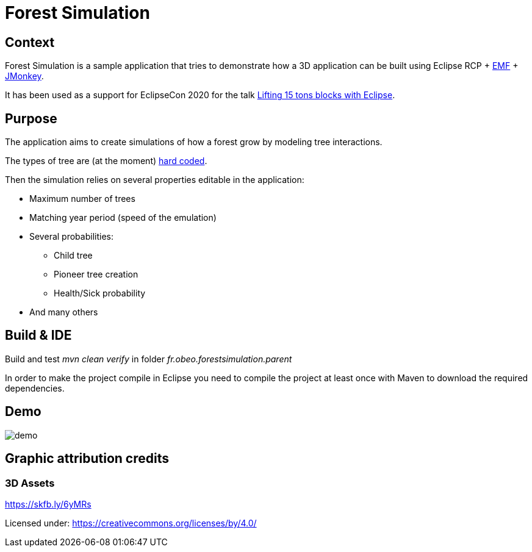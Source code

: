= Forest Simulation

== Context

Forest Simulation is a sample application that tries to demonstrate how a 3D application
can be built using Eclipse RCP + link:https://www.eclipse.org/modeling/emf/[EMF] + link:https://jmonkeyengine.org/[JMonkey].

It has been used as a support for EclipseCon 2020 for the talk link:https://www.eclipsecon.org/2020/sessions/lifting-15-tons-blocks-eclipse[Lifting 15 tons blocks with Eclipse].  

== Purpose

The application aims to create simulations of how a forest grow by modeling tree interactions.

The types of tree are (at the moment) link:https://github.com/ObeoNetwork/ForestSimulation/blob/ab9c2967157e00d64e1bff43e5b699a484f92258/fr.obeo.forestsimulation.rcp/src/fr/obeo/forestsimulation/rcp/Session.java#L76[hard coded].

Then the simulation relies on several properties editable in the application:

* Maximum number of trees
* Matching year period (speed of the emulation)
* Several probabilities:
** Child tree
** Pioneer tree creation
** Health/Sick probability
* And many others

== Build & IDE

Build and test _mvn clean verify_ in folder _fr.obeo.forestsimulation.parent_

In order to make the project compile in Eclipse you need to compile the project at least once with Maven to download the required dependencies.

== Demo

image::demo.gif[]


== Graphic attribution credits


=== 3D Assets

https://skfb.ly/6yMRs

Licensed under: https://creativecommons.org/licenses/by/4.0/







